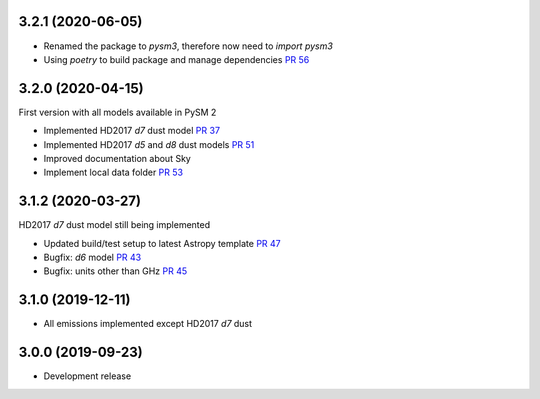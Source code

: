 3.2.1 (2020-06-05)
==================

- Renamed the package to `pysm3`, therefore now need to `import pysm3`
- Using `poetry` to build package and manage dependencies `PR 56 <https://github.com/healpy/pysm/pull/56>`_

3.2.0 (2020-04-15)
==================

First version with all models available in PySM 2

- Implemented HD2017 `d7` dust model `PR 37 <https://github.com/healpy/pysm/pull/37>`_
- Implemented HD2017 `d5` and `d8` dust models `PR 51 <https://github.com/healpy/pysm/pull/51>`_
- Improved documentation about Sky
- Implement local data folder `PR 53 <https://github.com/healpy/pysm/pull/53>`_

3.1.2 (2020-03-27)
==================

HD2017 `d7` dust model still being implemented

- Updated build/test setup to latest Astropy template `PR 47 <https://github.com/healpy/pysm/pull/47>`_
- Bugfix: `d6` model `PR 43 <https://github.com/healpy/pysm/pull/43>`_
- Bugfix: units other than GHz `PR 45 <https://github.com/healpy/pysm/pull/45>`_

3.1.0 (2019-12-11)
==================

- All emissions implemented except HD2017 `d7` dust

3.0.0 (2019-09-23)
==================

- Development release
